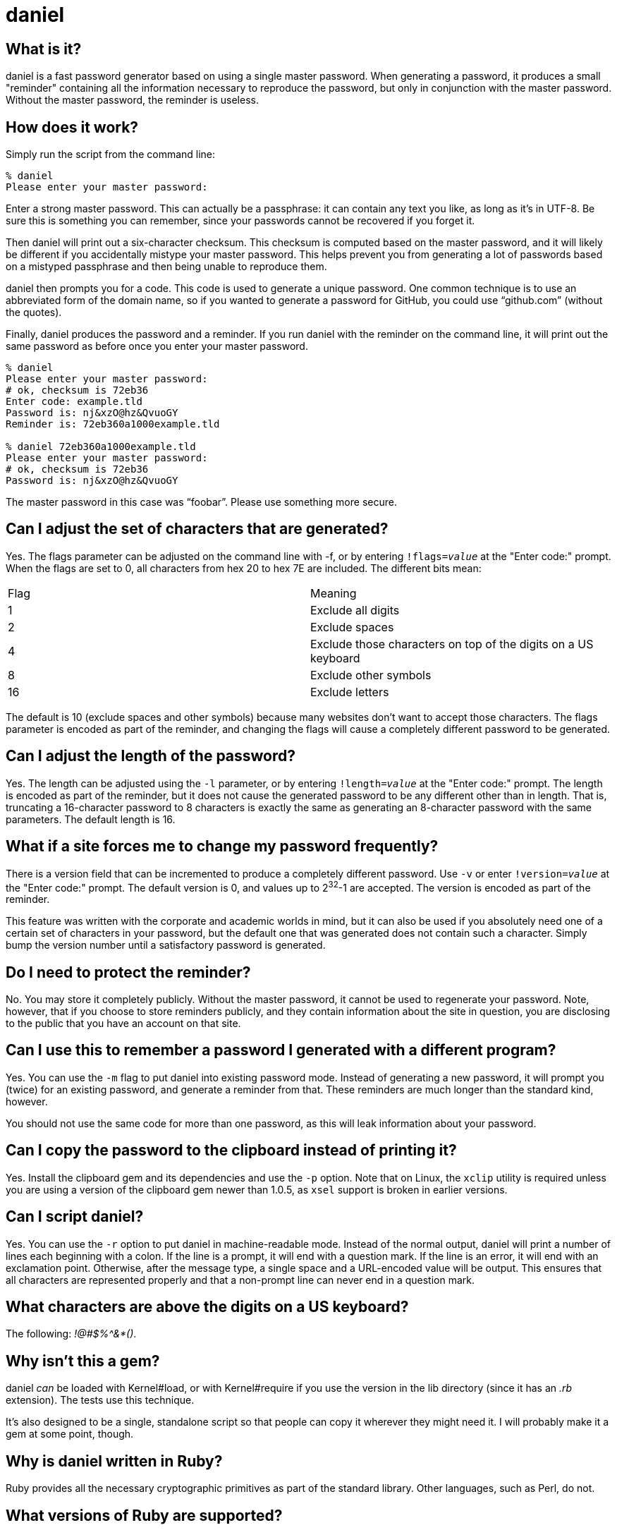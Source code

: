 daniel
======

What is it?
-----------

daniel is a fast password generator based on using a single master password.
When generating a password, it produces a small "reminder" containing all the
information necessary to reproduce the password, but only in conjunction with
the master password.  Without the master password, the reminder is useless.

How does it work?
-----------------

Simply run the script from the command line:

-----
% daniel
Please enter your master password:
-----

Enter a strong master password.  This can actually be a passphrase: it can
contain any text you like, as long as it's in UTF-8.  Be sure this is something
you can remember, since your passwords cannot be recovered if you forget it.

Then daniel will print out a six-character checksum.  This checksum is computed
based on the master password, and it will likely be different if you
accidentally mistype your master password.  This helps prevent you from
generating a lot of passwords based on a mistyped passphrase and then being
unable to reproduce them.

daniel then prompts you for a code.  This code is used to generate a unique
password.  One common technique is to use an abbreviated form of the domain
name, so if you wanted to generate a password for GitHub, you could use
``github.com'' (without the quotes).

Finally, daniel produces the password and a reminder.  If you run daniel with
the reminder on the command line, it will print out the same password as before
once you enter your master password.

-----
% daniel
Please enter your master password:
# ok, checksum is 72eb36
Enter code: example.tld
Password is: nj&xzO@hz&QvuoGY
Reminder is: 72eb360a1000example.tld

% daniel 72eb360a1000example.tld
Please enter your master password:
# ok, checksum is 72eb36
Password is: nj&xzO@hz&QvuoGY
-----

The master password in this case was ``foobar''.  Please use something more
secure.

Can I adjust the set of characters that are generated?
------------------------------------------------------

Yes.  The flags parameter can be adjusted on the command line with -f, or by
entering +!flags=_value_+ at the "Enter code:" prompt.  When the flags are set
to 0, all characters from hex 20 to hex 7E are included.  The different bits
mean:

|=====
|Flag |Meaning
|1    |Exclude all digits
|2    |Exclude spaces
|4    |Exclude those characters on top of the digits on a US keyboard
|8    |Exclude other symbols
|16   |Exclude letters
|=====

The default is 10 (exclude spaces and other symbols) because many websites don't
want to accept those characters.  The flags parameter is encoded as part of the
reminder, and changing the flags will cause a completely different password to
be generated.

Can I adjust the length of the password?
----------------------------------------

Yes.  The length can be adjusted using the `-l` parameter, or by entering
+!length=_value_+ at the "Enter code:" prompt.  The length is encoded as part
of the reminder, but it does not cause the generated password to be any
different other than in length.  That is, truncating a 16-character password to
8 characters is exactly the same as generating an 8-character password with the
same parameters.  The default length is 16.

What if a site forces me to change my password frequently?
----------------------------------------------------------

There is a version field that can be incremented to produce a completely
different password.  Use `-v` or enter +!version=_value_+ at the "Enter code:"
prompt.  The default version is 0, and values up to 2^32^-1 are accepted.  The
version is encoded as part of the reminder.

This feature was written with the corporate and academic worlds in mind, but it
can also be used if you absolutely need one of a certain set of characters in
your password, but the default one that was generated does not contain such a
character.  Simply bump the version number until a satisfactory password is
generated.

Do I need to protect the reminder?
----------------------------------

No.  You may store it completely publicly.  Without the master password, it
cannot be used to regenerate your password.  Note, however, that if you choose
to store reminders publicly, and they contain information about the site in
question, you are disclosing to the public that you have an account on that
site.

Can I use this to remember a password I generated with a different program?
---------------------------------------------------------------------------

Yes.  You can use the `-m` flag to put daniel into existing password mode.
Instead of generating a new password, it will prompt you (twice) for an existing
password, and generate a reminder from that.  These reminders are much longer
than the standard kind, however.

You should not use the same code for more than one password, as this will leak
information about your password.

Can I copy the password to the clipboard instead of printing it?
----------------------------------------------------------------

Yes.  Install the clipboard gem and its dependencies and use the +-p+ option.
Note that on Linux, the `xclip` utility is required unless you are using a
version of the clipboard gem newer than 1.0.5, as `xsel` support is broken in
earlier versions.

Can I script daniel?
--------------------

Yes.  You can use the `-r` option to put daniel in machine-readable mode.
Instead of the normal output, daniel will print a number of lines each beginning
with a colon.  If the line is a prompt, it will end with a question mark.  If
the line is an error, it will end with an exclamation point.  Otherwise, after
the message type, a single space and a URL-encoded value will be output.  This
ensures that all characters are represented properly and that a non-prompt line
can never end in a question mark.

What characters are above the digits on a US keyboard?
------------------------------------------------------

The following: '!@#$%^&*()'.

Why isn't this a gem?
---------------------

daniel _can_ be loaded with Kernel#load, or with Kernel#require if you use the
version in the lib directory (since it has an '.rb' extension).  The tests use
this technique.

It's also designed to be a single, standalone script so that people can copy it
wherever they might need it.  I will probably make it a gem at some point,
though.

Why is daniel written in Ruby?
------------------------------

Ruby provides all the necessary cryptographic primitives as part of the standard
library.  Other languages, such as Perl, do not.

What versions of Ruby are supported?
------------------------------------

The code should run on MRI 1.8.7, 1.9.3, 2.0.0, and 2.1._x_.  1.8 will require
the io-console gem for interactive use; this is part of the standard library in
1.9.3.

At least some versions of JRuby are missing the appropriate classes for SHA-256,
and the jruby-openssl gem will probably be required.  However, at least in
theory, there's no reason it shouldn't function just fine on JRuby and Rubinius
as well.

Opal can be used, provided you copy or symlink the files from the `core`
directory of the Stanford JavaScript Crypto Library (sjcl) into
`lib/daniel/opal`.  Due to a large portion of the Ruby standard library being
unavailable in Opal, daniel can only be used as a library with it; no main
program is available.

Having said that, only MRI 1.9.3, 2.0.0, and 2.1._x_ are officially supported.
I will probably notice if the tests fail on 1.8.7 and fix it myself. Please feel
free to send a pull request if it doesn't work on your preferred flavor
(although please stick to 1.8.7-equivalent or newer).

So what about the cryptography you're using?
--------------------------------------------

Glad you asked.  Essentially, the master password is hashed with some static
data using 1024 iterations of PBKDF-2 using HMAC-SHA256.  No salt is used, since
there is no place to store the salt.  This produces the master secret.  The
code, flags, password version, and some static data are hashed using PBKDF-2
again, this time with the master secret as the salt.  This produces the
initialization vector.

To generate the password, AES-256 in counter mode is used as a byte generator,
with the master secret as the key and the first 16 bytes of the initialization
vector, as, well, the initialization vector.  If a generated byte is in the set
of acceptable values, it is output; otherwise, it is discarded.

For existing password mode, the byte generator is run the same way, except that
the first _n_ bytes (where _n_ is the existing password length), regardless of
value, are XORed with the existing password to generate a mask, which is encoded
in the reminder.

The checksum is generated from the first three bytes, hex-encoded, of the
SHA-256 hash of the master secret and some static data.  This is done from the
master secret and not the master password because it forces an attacker to go
through the PBKDF-2 step in order to generate candidate matches.

That's it.  The algorithm was designed to be difficult to attack, and yet fast
enough to run on a low-powered Android phone.
